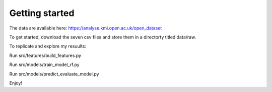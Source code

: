 Getting started
===============

The data are available here: https://analyse.kmi.open.ac.uk/open_dataset

To get started, download the seven csv files and store them in a directorty titled data/raw. 

To replicate and explore my resuults:

Run src/features/build_features.py

Run src/models/train_model_rf.py

Run src/models/predict_evaluate_model.py

Enjoy!
